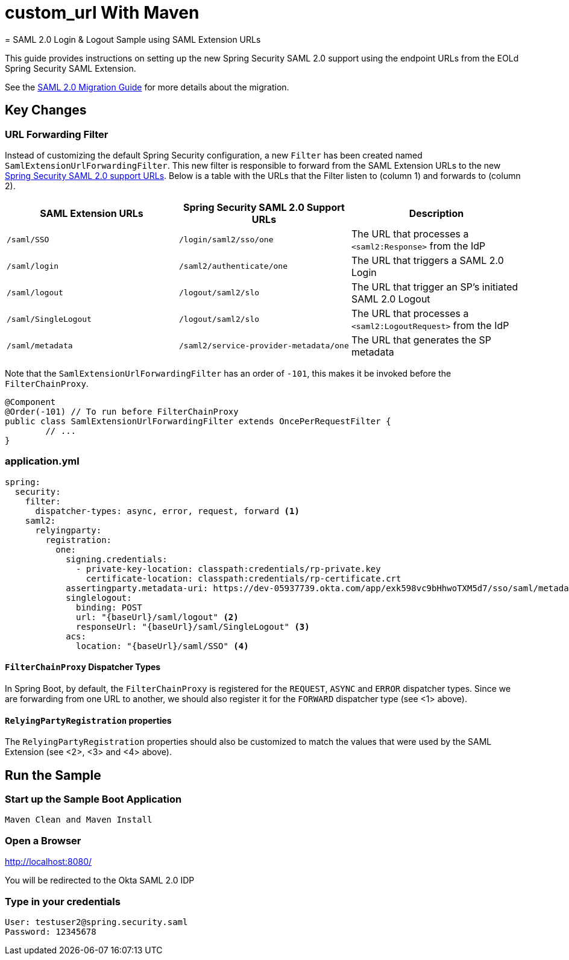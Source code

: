 # custom_url With Maven
= SAML 2.0 Login & Logout Sample using SAML Extension URLs

This guide provides instructions on setting up the new Spring Security SAML 2.0 support using the endpoint URLs from the EOLd Spring Security SAML Extension.

See the https://github.com/spring-projects/spring-security/wiki/SAML-2.0-Migration-Guide[SAML 2.0 Migration Guide] for more details about the migration.

== Key Changes

=== URL Forwarding Filter

Instead of customizing the default Spring Security configuration, a new `Filter` has been created named `SamlExtensionUrlForwardingFilter`.
This new filter is responsible to forward from the SAML Extension URLs to the new https://docs.spring.io/spring-security/reference/servlet/saml2/login/overview.html[Spring Security SAML 2.0 support URLs].
Below is a table with the URLs that the Filter listen to (column 1) and forwards to (column 2).


|===
|SAML Extension URLs |Spring Security SAML 2.0 Support URLs |Description

|`/saml/SSO`
|`/login/saml2/sso/one`
|The URL that processes a `<saml2:Response>` from the IdP

|`/saml/login`
|`/saml2/authenticate/one`
|The URL that triggers a SAML 2.0 Login

|`/saml/logout`
|`/logout/saml2/slo`
|The URL that trigger an SP's initiated SAML 2.0 Logout

|`/saml/SingleLogout`
|`/logout/saml2/slo`
|The URL that processes a `<saml2:LogoutRequest>` from the IdP

|`/saml/metadata`
|`/saml2/service-provider-metadata/one`
|The URL that generates the SP metadata
|===

Note that the `SamlExtensionUrlForwardingFilter` has an order of `-101`, this makes it be invoked before the `FilterChainProxy`.

[source,java]
----
@Component
@Order(-101) // To run before FilterChainProxy
public class SamlExtensionUrlForwardingFilter extends OncePerRequestFilter {
	// ...
}
----

=== application.yml

[source%linenums,yml]
----
spring:
  security:
    filter:
      dispatcher-types: async, error, request, forward <1>
    saml2:
      relyingparty:
        registration:
          one:
            signing.credentials:
              - private-key-location: classpath:credentials/rp-private.key
                certificate-location: classpath:credentials/rp-certificate.crt
            assertingparty.metadata-uri: https://dev-05937739.okta.com/app/exk598vc9bHhwoTXM5d7/sso/saml/metadata
            singlelogout:
              binding: POST
              url: "{baseUrl}/saml/logout" <2>
              responseUrl: "{baseUrl}/saml/SingleLogout" <3>
            acs:
              location: "{baseUrl}/saml/SSO" <4>
----

==== `FilterChainProxy` Dispatcher Types

In Spring Boot, by default, the `FilterChainProxy` is registered for the `REQUEST`, `ASYNC` and `ERROR` dispatcher types.
Since we are forwarding from one URL to another, we should also register it for the `FORWARD` dispatcher type (see <1> above).

==== `RelyingPartyRegistration` properties

The `RelyingPartyRegistration` properties should also be customized to match the values that were used by the SAML Extension (see <2>, <3> and <4> above).

== Run the Sample

=== Start up the Sample Boot Application
```
Maven Clean and Maven Install
```

=== Open a Browser

http://localhost:8080/

You will be redirected to the Okta SAML 2.0 IDP

=== Type in your credentials

```
User: testuser2@spring.security.saml
Password: 12345678
```


